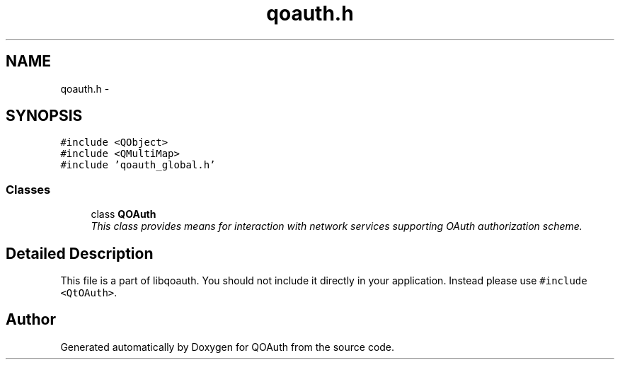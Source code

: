 .TH "qoauth.h" 3 "24 Jun 2009" "Version 0.1.0" "QOAuth" \" -*- nroff -*-
.ad l
.nh
.SH NAME
qoauth.h \- 
.SH SYNOPSIS
.br
.PP
\fC#include <QObject>\fP
.br
\fC#include <QMultiMap>\fP
.br
\fC#include 'qoauth_global.h'\fP
.br

.SS "Classes"

.in +1c
.ti -1c
.RI "class \fBQOAuth\fP"
.br
.RI "\fIThis class provides means for interaction with network services supporting OAuth authorization scheme. \fP"
.in -1c
.SH "Detailed Description"
.PP 
This file is a part of libqoauth. You should not include it directly in your application. Instead please use \fC#include <QtOAuth>\fP. 
.SH "Author"
.PP 
Generated automatically by Doxygen for QOAuth from the source code.
